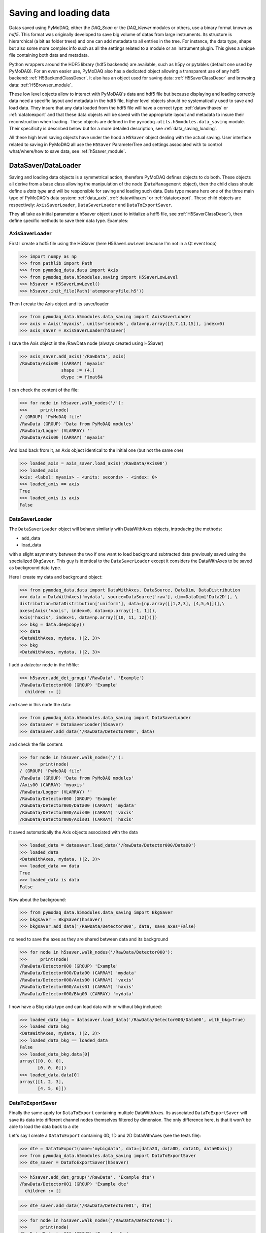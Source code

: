 .. _saving_loading_data:

Saving and loading data
+++++++++++++++++++++++

Datas saved using PyMoDAQ, either the *DAQ_Scan* or the *DAQ_Viewer* modules or others, use a binary format
known as *hdf5*. This format was originally developed to save big volume of datas from large instruments.
Its structure is hierarchical (a bit as folder trees) and one can add metadata to all entries in the tree.
For instance, the data type, shape but also some more complex info such as all the settings related to a
module or an instrument plugin. This gives a unique file containing both data and metadata.

Python wrappers around the HDF5 library (hdf5 backends) are available, such as h5py or pytables
(default one used by PyMoDAQ). For an even easier use, PyMoDAQ also has a dedicated object
allowing a transparent use of any hdf5 backend: :ref:`H5BackendClassDescr`. It also has an object used
for saving data: :ref:`H5SaverClassDescr` and browsing data: :ref:`H5Browser_module`.

These low level objects allow to interact with PyMoDAQ's data and hdf5 file but because displaying and loading
correctly data need a specific layout and metadata in the hdf5 file, higher level objects should be systematically
used to save and load data. They insure that any data loaded from the hdf5 file will have a correct type:
:ref:`datawithaxes` or :ref:`datatoexport` and that these data objects will be saved with the appropriate layout
and metadata to insure their reconstruction when loading. These objects are defined in the
``pymodaq.utils.h5modules.data_saving`` module. Their specificity is described below but for a more detailed
description, see :ref:`data_saving_loading`.

All these high level saving objects have under the hood a ``H5Saver`` object dealing with the actual saving. User
interface related to saving in PyMoDAQ all use the ``H5Saver`` ParameterTree and settings associated with to control
what/where/how to save data, see :ref:`h5saver_module`.


DataSaver/DataLoader
--------------------

Saving and loading data objects is a symmetrical action,  therefore PyMoDAQ defines objects to do both. These objects
all derive from a base class allowing the manipulation of the node (``DataManagement`` object), then the child class should define a *data type* and
will be responsible for saving and loading such data. Data type means here one of the three main type of
PyMoDAQ's data system: :ref:`data_axis`, :ref:`datawithaxes` or :ref:`datatoexport`. These child objects are respectively:
``AxisSaverLoader``, ``DataSaverLoader`` and ``DataToExportSaver``.

They all take as initial parameter a h5saver object (used to initialize a hdf5 file, see :ref:`H5SaverClassDescr`),
then define specific methods to save their data type. Examples:


AxisSaverLoader
###############

First I create a hdf5 file using the H5Saver (here H5SaverLowLevel because I'm not in a Qt event loop)

>>> import numpy as np
>>> from pathlib import Path
>>> from pymodaq_data.data import Axis
>>> from pymodaq_data.h5modules.saving import H5SaverLowLevel
>>> h5saver = H5SaverLowLevel()
>>> h5saver.init_file(Path('atemporaryfile.h5'))

Then I create the Axis object and its saver/loader

>>> from pymodaq_data.h5modules.data_saving import AxisSaverLoader
>>> axis = Axis('myaxis', units='seconds', data=np.array([3,7,11,15]), index=0)
>>> axis_saver = AxisSaverLoader(h5saver)

I save the Axis object in the /RawData node (always created using H5Saver)

>>> axis_saver.add_axis('/RawData', axis)
/RawData/Axis00 (CARRAY) 'myaxis'
                shape := (4,)
                dtype := float64

I can check the content of the file:

>>> for node in h5saver.walk_nodes('/'):
>>>     print(node)
/ (GROUP) 'PyMoDAQ file'
/RawData (GROUP) 'Data from PyMoDAQ modules'
/RawData/Logger (VLARRAY) ''
/RawData/Axis00 (CARRAY) 'myaxis'

And load back from it, an Axis object identical to the initial one (but not the same one)

>>> loaded_axis = axis_saver.load_axis('/RawData/Axis00')
>>> loaded_axis
Axis: <label: myaxis> - <units: seconds> - <index: 0>
>>> loaded_axis == axis
True
>>> loaded_axis is axis
False

DataSaverLoader
###############

The ``DataSaverLoader`` object will behave similarly with DataWithAxes objects, introducing the methods:


*  add_data
*  load_data

with a slight asymmetry between the two if one want to load background subtracted data previously saved using the
specialized ``BkgSaver``. This guy is identical to the ``DataSaverLoader`` except it considers the DataWithAxes
to be saved as background data type.

Here I create my data and background object:

>>> from pymodaq_data.data import DataWithAxes, DataSource, DataDim, DataDistribution
>>> data = DataWithAxes('mydata', source=DataSource['raw'], dim=DataDim['Data2D'], \
distribution=DataDistribution['uniform'], data=[np.array([[1,2,3], [4,5,6]])],\
axes=[Axis('vaxis', index=0, data=np.array([-1, 1])),
Axis('haxis', index=1, data=np.array([10, 11, 12]))])
>>> bkg = data.deepcopy()
>>> data
<DataWithAxes, mydata, (|2, 3)>
>>> bkg
<DataWithAxes, mydata, (|2, 3)>

I add a *detector* node in the h5file:

>>> h5saver.add_det_group('/RawData', 'Example')
/RawData/Detector000 (GROUP) 'Example'
  children := []

and save in this node the data:

>>> from pymodaq_data.h5modules.data_saving import DataSaverLoader
>>> datasaver = DataSaverLoader(h5saver)
>>> datasaver.add_data('/RawData/Detector000', data)

and check the file content:

>>> for node in h5saver.walk_nodes('/'):
>>>     print(node)
/ (GROUP) 'PyMoDAQ file'
/RawData (GROUP) 'Data from PyMoDAQ modules'
/Axis00 (CARRAY) 'myaxis'
/RawData/Logger (VLARRAY) ''
/RawData/Detector000 (GROUP) 'Example'
/RawData/Detector000/Data00 (CARRAY) 'mydata'
/RawData/Detector000/Axis00 (CARRAY) 'vaxis'
/RawData/Detector000/Axis01 (CARRAY) 'haxis'

It saved automatically the Axis objects associated with the data

>>> loaded_data = datasaver.load_data('/RawData/Detector000/Data00')
>>> loaded_data
<DataWithAxes, mydata, (|2, 3)>
>>> loaded_data == data
True
>>> loaded_data is data
False

Now about the background:

>>> from pymodaq_data.h5modules.data_saving import BkgSaver
>>> bkgsaver = BkgSaver(h5saver)
>>> bkgsaver.add_data('/RawData/Detector000', data, save_axes=False)

no need to save the axes as they are shared between data and its background

>>> for node in h5saver.walk_nodes('/RawData/Detector000'):
>>>     print(node)
/RawData/Detector000 (GROUP) 'Example'
/RawData/Detector000/Data00 (CARRAY) 'mydata'
/RawData/Detector000/Axis00 (CARRAY) 'vaxis'
/RawData/Detector000/Axis01 (CARRAY) 'haxis'
/RawData/Detector000/Bkg00 (CARRAY) 'mydata'

I now have a Bkg data type and can load data with or without bkg included:

>>> loaded_data_bkg = datasaver.load_data('/RawData/Detector000/Data00', with_bkg=True)
>>> loaded_data_bkg
<DataWithAxes, mydata, (|2, 3)>
>>> loaded_data_bkg == loaded_data
False
>>> loaded_data_bkg.data[0]
array([[0, 0, 0],
       [0, 0, 0]])
>>> loaded_data.data[0]
array([[1, 2, 3],
       [4, 5, 6]])


DataToExportSaver
#################

Finally the same apply for ``DataToExport`` containing multiple DataWithAxes. Its associated
``DataToExportSaver`` will save its data into different channel nodes themselves filtered by dimension.
The only difference here, is that it won't be able to load the data back to a dte


Let's say I create a ``DataToExport`` containing 0D, 1D and 2D DataWithAxes (see the tests file):

>>> dte = DataToExport(name='mybigdata', data=[data2D, data0D, data1D, data0Dbis])
>>> from pymodaq_data.h5modules.data_saving import DataToExportSaver
>>> dte_saver = DataToExportSaver(h5saver)


>>> h5saver.add_det_group('/RawData', 'Example dte')
/RawData/Detector001 (GROUP) 'Example dte'
  children := []

>>> dte_saver.add_data('/RawData/Detector001', dte)


>>> for node in h5saver.walk_nodes('/RawData/Detector001'):
>>>     print(node)
/RawData/Detector001 (GROUP) 'Example dte'
/RawData/Detector001/Data0D (GROUP) ''
/RawData/Detector001/Data1D (GROUP) ''
/RawData/Detector001/Data2D (GROUP) ''
/RawData/Detector001/Data0D/CH00 (GROUP) 'mydata0D'
/RawData/Detector001/Data0D/CH01 (GROUP) 'mydata0Dbis'
/RawData/Detector001/Data1D/CH00 (GROUP) 'mydata1D'
/RawData/Detector001/Data2D/CH00 (GROUP) 'mydata2D'
/RawData/Detector001/Data2D/CH00/Data00 (CARRAY) 'mydata2D'
/RawData/Detector001/Data2D/CH00/Data01 (CARRAY) 'mydata2D'
/RawData/Detector001/Data2D/CH00/Axis00 (CARRAY) 'myaxis0'
/RawData/Detector001/Data2D/CH00/Axis01 (CARRAY) 'myaxis1'
/RawData/Detector001/Data1D/CH00/Data00 (CARRAY) 'mydata1D'
/RawData/Detector001/Data1D/CH00/Data01 (CARRAY) 'mydata1D'
/RawData/Detector001/Data1D/CH00/Axis00 (CARRAY) 'myaxis0'
/RawData/Detector001/Data0D/CH00/Data00 (CARRAY) 'mydata0D'
/RawData/Detector001/Data0D/CH00/Data01 (CARRAY) 'mydata0D'
/RawData/Detector001/Data0D/CH01/Data00 (CARRAY) 'mydata0Dbis'
/RawData/Detector001/Data0D/CH01/Data01 (CARRAY) 'mydata0Dbis'

Here a bunch of nodes has been created to store all the data present in the dte object.


DataLoader
##########

If one want to load several nodes at ones or include the navigation axes saved at the root of the nodes, one should
use the ``DataLoader`` that has methods to load one DataWithAxes (including eventual navigation axes) or a bunch of it
into a ``DataToExport``:


* load_data -> ``DataWithAxes``
* load_all -> ``DataToExport``

Special DataSaver
#################

Some more dedicated objects are derived from the objects above. They allow to add Extended arrays
(arrays that will be populated after creation, for instance for a scan) and Enlargeable arrays (whose final length
is not known at the moment of creation, for instance when logging or continuously saving)
see :ref:`specific_data_saver`.

.. _module_savers:

Module Savers
-------------

Data saved from the various PyMoDAQ's modules should follow a particular layout. For instance grouped in a `Detector`
node for data from the DAQ_Viewer modules or a ``Scan`` node for data from the ``DAQ_Scan`` module. This node also has metadata such as the settings of the DAQ_Viewer
at the time when the data have been saved. Special layouts and special saver objects are available for each module
able to save data: :ref:`DAQ_Viewer_module`, :ref:`DAQ_Move_module`, :ref:`DAQ_Scan_module` and :ref:`DAQ_Logger_module`.
See :ref:`module_savers_api` for the related objects.

All of these objects inherit from the ``ModuleSaver`` base class that implements common methods for all savers. Specific
saver, such as the ``DetectorSaver`` then defines a GroupType:

.. code-block::

    class GroupType(BaseEnum):
        detector = 0
        actuator = 1
        data = 2
        ch = 3
        scan = 4
        external_h5 = 5
        data_dim = 6
        data_logger = 7


This correspond to a particular type of group node in the h5 file. For what we are discussing the relevant group
types are *detector*, *actuator*, *scan* and *data_logger*. For the ``DetectorSaver`` the group type is therefore:
detector. Once instanced these objects can be attributed with a given
``H5Saver`` instance. for instance, when saving snapshots from the ``DAQ_Viewer``, this code is called:

.. code-block::

    path = 'a/custom/path/for/a/hdf5/file.h5'

    h5saver = H5Saver(save_type='detector')
    h5saver.init_file(update_h5=True, custom_naming=False, addhoc_file_path=path)

    self.module_and_data_saver = module_saving.DetectorSaver(self)
    self.module_and_data_saver.h5saver = h5saver

Then ``self.module_and_data_saver`` will automatically create a dedicated group node in the h5 file.
Then it can call specific methods to add properly formatted data in the hdf5 file:

.. code-block::

    detector_node = self.module_and_data_saver.get_set_node(where)
    self.module_and_data_saver.add_data(detector_node, data, **kwargs)

where ``data`` is a ``DataToExport`` object (containing possibly multiple ``DataWithAxes`` objects). The content of such a file
can be displayed using the `H5Browser` as shown on figure :numref:`detector_saver_content`


   .. _detector_saver_content:

.. figure:: /image/Utils/detector_saver_file_content.png
   :alt: detector_saver_content

   HDF5 file content containing a single ``DataWithAxes`` (with two channels) saved using the `DetectorSaver` object

One clearly see the layout with the ``Detector000`` group node (with the setting metadata displayed on the right in a
``ParameterTree``), the grouping of data by dimensionality, both channels having the same Axis grouped in the
``CH00`` group node. Both channels are plotted on the right panel in a ``Viewer1D`` object.

If multiple ``DataWithAxes`` where contained in the ``DataToExport`` they would be stored within CH00 and CH01
group nodes as shown in :numref:`detector_saver_content_bis` together with their axes and even here
with their background

   .. _detector_saver_content_bis:

.. figure:: /image/Utils/detector_saver_file_content_bis.png
   :alt: detector_saver_content

   HDF5 file content containing two ``DataWithAxes`` (with one channel each) saved using the ``DetectorSaver`` object.
   They are stored within ``CH00`` and ``CH01`` group nodes each with their axes and even here with their background.

The code used to add the background is:


.. code-block::

    self.module_and_data_saver.add_bkg(detector_node, self._bkg)


where ``self._bkg`` is a ``DataToExport`` similar to the one we saved but containing background data.